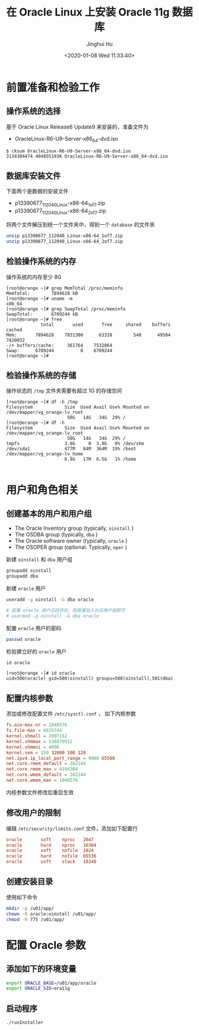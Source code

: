 #+TITLE: 在 Oracle Linux 上安装 Oracle 11g 数据库
#+AUTHOR: Jinghui Hu
#+EMAIL: hujinghui@buaa.edu.cn
#+DATE: <2020-01-08 Wed 11:33:40>
#+HTML_LINK_UP: ../readme.html
#+HTML_LINK_HOME: ../index.html
#+TAGS: oracle database installation


* 前置准备和检验工作

** 操作系统的选择
   基于 Oracle Linux Release6 Update9 来安装的，准备文件为
   - OracleLinux-R6-U9-Server-x86_64-dvd.iso

   #+BEGIN_SRC text
     $ cksum OracleLinux-R6-U9-Server-x86_64-dvd.iso
     3134304474 4048551936 OracleLinux-R6-U9-Server-x86_64-dvd.iso
   #+END_SRC

** 数据库安装文件
   下面两个是数据的安装文件

   - p13390677_112040_Linux-x86-64_1of7.zip
   - p13390677_112040_Linux-x86-64_2of7.zip

   将两个文件解压到统一个文件夹中，得到一个 =database= 的文件夹
   #+BEGIN_SRC sh
     unzip p13390677_112040_Linux-x86-64_1of7.zip
     unzip p13390677_112040_Linux-x86-64_2of7.zip
   #+END_SRC

** 检验操作系统的内存
   操作系统的内存至少 8G
   #+BEGIN_SRC text
     [root@orange ~]# grep MemTotal /proc/meminfo
     MemTotal:        7894628 kB
     [root@orange ~]# uname -m
     x86_64
     [root@orange ~]# grep SwapTotal /proc/meminfo
     SwapTotal:       6709244 kB
     [root@orange ~]# free
                  total       used       free     shared    buffers     cached
     Mem:       7894628    7831300      63328        540      49504    7420032
     -/+ buffers/cache:     361764    7532864
     Swap:      6709244          0    6709244
     [root@orange ~]#
   #+END_SRC

** 检验操作系统的存储
   操作状态的 =/tmp= 文件夹需要有超过 1G 的存储空间
   #+BEGIN_SRC text
     [root@orange ~]# df -h /tmp
     Filesystem            Size  Used Avail Use% Mounted on
     /dev/mapper/vg_orange-lv_root
                            50G   14G   34G  29% /
     [root@orange ~]# df -h
     Filesystem            Size  Used Avail Use% Mounted on
     /dev/mapper/vg_orange-lv_root
                            50G   14G   34G  29% /
     tmpfs                 3.8G     0  3.8G   0% /dev/shm
     /dev/sda1             477M   84M  364M  19% /boot
     /dev/mapper/vg_orange-lv_home
                           6.9G   17M  6.5G   1% /home

   #+END_SRC

* 用户和角色相关

** 创建基本的用户和用户组
   - The Oracle Inventory group (typically, =oinstall= )
   - The OSDBA group (typically, =dba= )
   - The Oracle software owner (typically, =oracle= )
   - The OSOPER group (optional. Typically, =oper= )

   新建 =oinstall= 和 =dba= 用户组
   #+BEGIN_SRC sh
     groupadd oinstall
     groupadd dba
   #+END_SRC

   新建 =oracle= 用户
   #+BEGIN_SRC sh
     useradd -g oinstall -G dba oracle

     # 如果 oracle 用户已经存在，则直接加入对应用户组即可
     # usermod -g oinstall -G dba oracle
   #+END_SRC

   配置 =oracle= 用户的密码
   #+BEGIN_SRC sh
     passwd oracle
   #+END_SRC

   检验建立好的 =oracle= 用户
   #+BEGIN_SRC sh
     id oracle
   #+END_SRC
   #+BEGIN_SRC text
     [root@orange ~]# id oracle
     uid=500(oracle) gid=500(oinstall) groups=500(oinstall),501(dba)
   #+END_SRC

** 配置内核参数
   添加或修改配置文件 =/etc/sysctl.conf= ， 如下内核参数

   #+BEGIN_SRC conf
     fs.aio-max-nr = 1048576
     fs.file-max = 6815744
     kernel.shmall = 2097152
     kernel.shmmax = 536870912
     kernel.shmmni = 4096
     kernel.sem = 250 32000 100 128
     net.ipv4.ip_local_port_range = 9000 65500
     net.core.rmem_default = 262144
     net.core.rmem_max = 4194304
     net.core.wmem_default = 262144
     net.core.wmem_max = 1048576
   #+END_SRC

   内核参数文件修改后重启生效

** 修改用户的限制
   编辑 =/etc/security/limits.conf= 文件，添加如下配置行

   #+BEGIN_SRC conf
     oracle       soft    nproc   2047
     oracle       hard    nproc   16384
     oracle       soft    nofile  1024
     oracle       hard    nofile  65536
     oracle       soft    stack   10240
   #+END_SRC

** 创建安装目录
   使用如下命令
   #+BEGIN_SRC sh
     mkdir -p /u01/app/
     chown -R oracle:oinstall /u01/app/
     chmod -R 775 /u01/app/
   #+END_SRC

* 配置 Oracle 参数

** 添加如下的环境变量
   #+BEGIN_SRC sh
     export ORACLE_BASE=/u01/app/oracle
     export ORACLE_SID=ora11g
   #+END_SRC

** 启动程序
   #+BEGIN_SRC text
     ./runInstaller
   #+END_SRC
